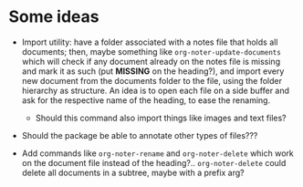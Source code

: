 * Some ideas
- Import utility:  have a folder  associated with a notes  file that holds  all documents;
  then, maybe something like ~org-noter-update-documents~ which will check if any document
  already  on the  notes  file is  missing  and mark  it  as such  (put  *MISSING* on  the
  heading?), and import  every new document from  the documents folder to  the file, using
  the folder hierarchy as structure. An idea is to open each file on a side buffer and ask
  for the respective name of the heading, to ease the renaming.
  - Should this command also import things like images and text files?

- Should the package be able to annotate other types of files???

- Add commands like ~org-noter-rename~ and ~org-noter-delete~ which work on the document
  file instead of the heading?.. ~org-noter-delete~ could delete all documents in a
  subtree, maybe with a prefix arg?
